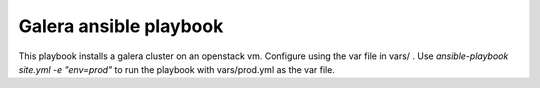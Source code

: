 Galera ansible playbook
=======================

This playbook installs a galera cluster on an openstack vm. Configure using the
var file in vars/ . Use `ansible-playbook site.yml -e "env=prod"` to run the
playbook with vars/prod.yml as the var file.
